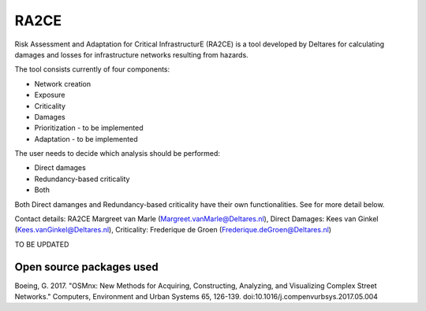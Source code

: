 RA2CE
=====

Risk Assessment and Adaptation for Critical InfrastructurE (RA2CE) is a
tool developed by Deltares for calculating damages and losses for
infrastructure networks resulting from hazards.

The tool consists currently of four components:

- Network creation
- Exposure
- Criticality
- Damages

- Prioritization - to be implemented
- Adaptation - to be implemented

The user needs to decide which analysis should be performed:

- Direct damages
- Redundancy-based criticality
- Both

Both Direct damanges and Redundancy-based criticality have their own
functionalities. See for more detail below.

Contact details: RA2CE Margreet van Marle
(Margreet.vanMarle@Deltares.nl), Direct Damages: Kees van Ginkel
(Kees.vanGinkel@Deltares.nl), Criticality: Frederique de Groen
(Frederique.deGroen@Deltares.nl)

TO BE UPDATED

Open source packages used
------------------------------------------------------

Boeing, G. 2017. "OSMnx: New Methods for Acquiring, Constructing, Analyzing, and Visualizing Complex Street Networks." Computers, Environment and Urban Systems 65, 126-139. doi:10.1016/j.compenvurbsys.2017.05.004
